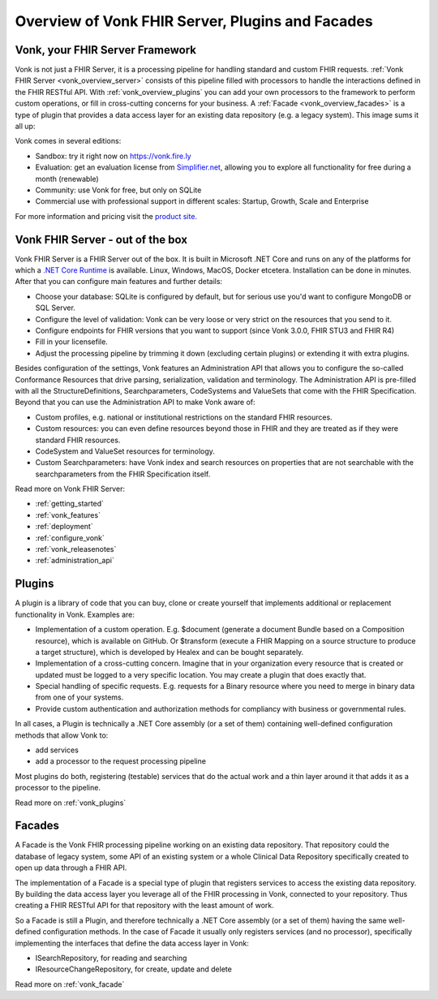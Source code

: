 .. _vonk_overview:

Overview of Vonk FHIR Server, Plugins and Facades
=================================================

Vonk, your FHIR Server Framework
--------------------------------

Vonk is not just a FHIR Server, it is a processing pipeline for handling standard and custom FHIR requests. :ref:`Vonk FHIR Server <vonk_overview_server>` consists of this pipeline filled with processors to handle the interactions defined in the FHIR RESTful API. With :ref:`vonk_overview_plugins` you can add your own processors to the framework to perform custom operations, or fill in cross-cutting concerns for your business. A :ref:`Facade <vonk_overview_facades>` is a type of plugin that provides a data access layer for an existing data repository (e.g. a legacy system). This image sums it all up:

.. TODO: Image with pipeline

Vonk comes in several editions:

* Sandbox: try it right now on https://vonk.fire.ly
* Evaluation: get an evaluation license from `Simplifier.net <https://simplifier.net/vonk>`_, allowing you to explore all functionality for free during a month (renewable)
* Community: use Vonk for free, but only on SQLite
* Commercial use with professional support in different scales: Startup, Growth, Scale and Enterprise 

.. TODO: license link to Simplifier for Community 

For more information and pricing visit the `product site <https://fire.ly/products/vonk/>`_.

.. _vonk_overview_server:

Vonk FHIR Server - out of the box
---------------------------------

Vonk FHIR Server is a FHIR Server out of the box. It is built in Microsoft .NET Core and runs on any of the platforms for which a `.NET Core Runtime <https://dotnet.microsoft.com/download>`_ is available. Linux, Windows, MacOS, Docker etcetera. Installation can be done in minutes. After that you can configure main features and further details:

* Choose your database: SQLite is configured by default, but for serious use you'd want to configure MongoDB or SQL Server.
* Configure the level of validation: Vonk can be very loose or very strict on the resources that you send to it.
* Configure endpoints for FHIR versions that you want to support (since Vonk 3.0.0, FHIR STU3 and FHIR R4)
* Fill in your licensefile.
* Adjust the processing pipeline by trimming it down (excluding certain plugins) or extending it with extra plugins.

Besides configuration of the settings, Vonk features an Administration API that allows you to configure the so-called Conformance Resources that drive parsing, serialization, validation and terminology. The Administration API is pre-filled with all the StructureDefinitions, Searchparameters, CodeSystems and ValueSets that come with the FHIR Specification. Beyond that you can use the Administration API to make Vonk aware of:

* Custom profiles, e.g. national or institutional restrictions on the standard FHIR resources.
* Custom resources: you can even define resources beyond those in FHIR and they are treated as if they were standard FHIR resources.
* CodeSystem and ValueSet resources for terminology.
* Custom Searchparameters: have Vonk index and search resources on properties that are not searchable with the searchparameters from the FHIR Specification itself.

Read more on Vonk FHIR Server:

* :ref:`getting_started`
* :ref:`vonk_features`
* :ref:`deployment`
* :ref:`configure_vonk`
* :ref:`vonk_releasenotes`
* :ref:`administration_api`

.. _vonk_overview_plugins:

Plugins
-------

A plugin is a library of code that you can buy, clone or create yourself that implements additional or replacement functionality in Vonk. Examples are:

* Implementation of a custom operation. E.g. $document (generate a document Bundle based on a Composition resource), which is available on GitHub. Or $transform (execute a FHIR Mapping on a source structure to produce a target structure), which is developed by Healex and can be bought separately.
* Implementation of a cross-cutting concern. Imagine that in your organization every resource that is created or updated must be logged to a very specific location. You may create a plugin that does exactly that.
* Special handling of specific requests. E.g. requests for a Binary resource where you need to merge in binary data from one of your systems.
* Provide custom authentication and authorization methods for compliancy with business or governmental rules.

In all cases, a Plugin is technically a .NET Core assembly (or a set of them) containing well-defined configuration methods that allow Vonk to:

* add services
* add a processor to the request processing pipeline

Most plugins do both, registering (testable) services that do the actual work and a thin layer around it that adds it as a processor to the pipeline.

Read more on :ref:`vonk_plugins`

.. TODO When the video comes available publicly: For an introduction to Plugins you can watch the `session on Vonk Plugins <url>`_ from the FHIR DevDays USA 2019.

.. _vonk_overview_facades:

Facades
-------

A Facade is the Vonk FHIR processing pipeline working on an existing data repository. That repository could the database of legacy system, some API of an existing system or a whole Clinical Data Repository specifically created to open up data through a FHIR API.

The implementation of a Facade is a special type of plugin that registers services to access the existing data repository. By building the data access layer you leverage all of the FHIR processing in Vonk, connected to your repository. Thus creating a FHIR RESTful API for that repository with the least amount of work.

So a Facade is still a Plugin, and therefore technically a .NET Core assembly (or a set of them) having the same well-defined configuration methods. In the case of Facade it usually only registers services (and no processor), specifically implementing the interfaces that define the data access layer in Vonk:

* ISearchRepository, for reading and searching
* IResourceChangeRepository, for create, update and delete

Read more on :ref:`vonk_facade`

